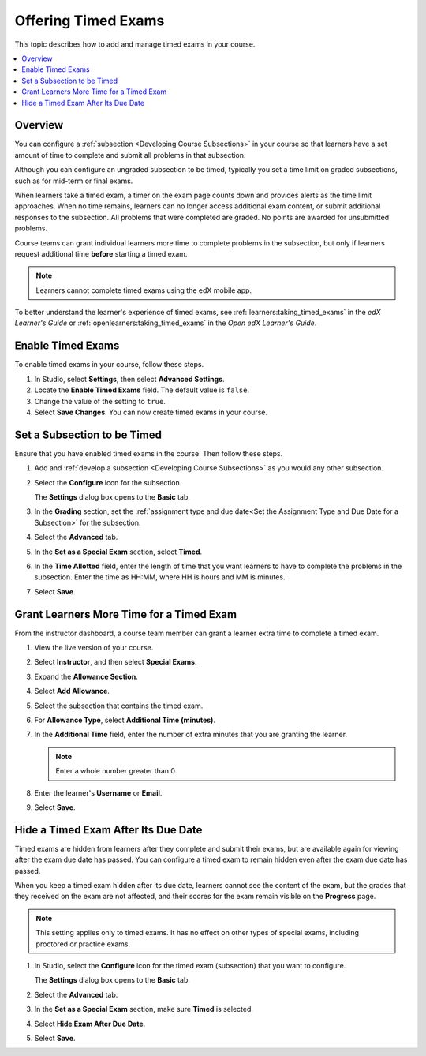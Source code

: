 .. _Timed Exams:

######################
Offering Timed Exams
######################

This topic describes how to add and manage timed exams in your course.

.. contents::
  :local:
  :depth: 2

**********
Overview
**********

You can configure a :ref:`subsection <Developing Course Subsections>`
in your course so that learners have a set amount of time to complete and
submit all problems in that subsection.

Although you can configure an ungraded subsection to be timed, typically you set
a time limit on graded subsections, such as for mid-term or final exams.

When learners take a timed exam, a timer on the exam page counts down and
provides alerts as the time limit approaches. When no time remains, learners
can no longer access additional exam content, or submit additional responses
to the subsection. All problems that were completed are graded. No points are
awarded for unsubmitted problems.

Course teams can grant individual learners more time to complete problems in
the subsection, but only if learners request additional time **before**
starting a timed exam.

.. note::
  Learners cannot complete timed exams using the edX mobile app.

To better understand the learner's experience of timed exams, see
:ref:`learners:taking_timed_exams` in the *edX Learner's Guide* or
:ref:`openlearners:taking_timed_exams` in the *Open edX Learner's Guide*.

.. only:: Partners

  Timed exams are different from :ref:`proctored exams<CA_ProctoredExams>`.
  While both types of exams have a time limit, learners are monitored only
  during proctored exams.


*******************
Enable Timed Exams
*******************

To enable timed exams in your course, follow these steps.

#. In Studio, select **Settings**, then select **Advanced Settings**.

#. Locate the **Enable Timed Exams** field. The default value is ``false``.

#. Change the value of the setting to ``true``.

#. Select **Save Changes**. You can now create timed exams in your course.

.. only:: Open_edX

  .. note::

    The **Enable Timed Exams** field appears in the **Advanced Settings** page
    for your course even if timed exams are not enabled for your Open edX site.
    If you enable timed exams for a course, but special exams are not enabled
    for your site, you will not be able to include timed exams. Enabling timed
    exams for an Open edX site is a task that is usually performed by a system
    administrator. For more information, see :ref:`installation:Enable Timed
    Exams` in *Installing, Configuring, and Running the Open edX Platform*.

*****************************
Set a Subsection to be Timed
*****************************

Ensure that you have enabled timed exams in the course. Then follow these
steps.

#. Add and :ref:`develop a subsection <Developing Course Subsections>` as you
   would any other subsection.

#. Select the **Configure** icon for the subsection.

   .. image:: ../../../shared/images/subsections-settings-icon.png
    :alt: A subsection in the course outline with the configure icon indicated.
    :width: 600

   The **Settings** dialog box opens to the **Basic** tab.

#. In the **Grading** section, set the :ref:`assignment type and due date<Set
   the Assignment Type and Due Date for a Subsection>` for the subsection.

#. Select the **Advanced** tab.

   .. only:: Open_edX

    If the **Settings** dialog box does not contain the **Advanced** tab, timed
    exams might not be enabled for your Open edX site. Enabling timed exams for
    an Open edX site is a task that is usually performed by a system
    administrator. For more information, see :ref:`installation:Enable Timed
    Exams` in *Installing, Configuring, and Running the Open edX Platform*.

#. In the **Set as a Special Exam** section, select **Timed**.

   .. only:: Partners

     If your course has the proctored exam feature enabled, the
     **Advanced** tab also shows options for :ref:`proctored and practice
     proctored exams<CA_ProctoredExams>`.

#. In the **Time Allotted** field, enter the length of time that you want
   learners to have to complete the problems in the subsection. Enter the time
   as HH:MM, where HH is hours and MM is minutes.

#. Select **Save**.

*****************************************
Grant Learners More Time for a Timed Exam
*****************************************

From the instructor dashboard, a course team member can grant a learner
extra time to complete a timed exam.

#. View the live version of your course.

#. Select **Instructor**, and then select **Special Exams**.

#. Expand the **Allowance Section**.

   .. image:: ../../../shared/images/inst_dash_special_exams.png
    :alt: The Allowance Section in the Instructor Dashboard.
    :width: 300

#. Select **Add Allowance**.

   .. image:: ../../../shared/images/new_allowance.png
    :alt: The Allowance Section in the Instructor Dashboard.
    :width: 400

#. Select the subsection that contains the timed exam.

#. For **Allowance Type**, select **Additional Time (minutes)**.

#. In the **Additional Time** field, enter the number of extra minutes that you are granting the learner.

   .. note:: Enter a whole number greater than 0.

#. Enter the learner's **Username** or **Email**.

#. Select **Save**.


*****************************************
Hide a Timed Exam After Its Due Date
*****************************************

Timed exams are hidden from learners after they complete and submit their
exams, but are available again for viewing after the exam due date has passed.
You can configure a timed exam to remain hidden even after the exam due date
has passed.

When you keep a timed exam hidden after its due date, learners cannot see the
content of the exam, but the grades that they received on the exam are not
affected, and their scores for the exam remain visible on the **Progress** page.

.. note:: This setting applies only to timed exams. It has no effect on other
   types of special exams, including proctored or practice exams.


#. In Studio, select the **Configure** icon for the timed exam (subsection)
   that you want to configure.

   The **Settings** dialog box opens to the **Basic** tab.

#. Select the **Advanced** tab.

#. In the **Set as a Special Exam** section, make sure **Timed** is selected.

#. Select **Hide Exam After Due Date**.

   .. image:: ../../../shared/images/timed_exam_hide_after_due_date.png
    :alt: The Hide Exam After Due Date option in the Settings dialog box.
    :width: 400

#. Select **Save**.

